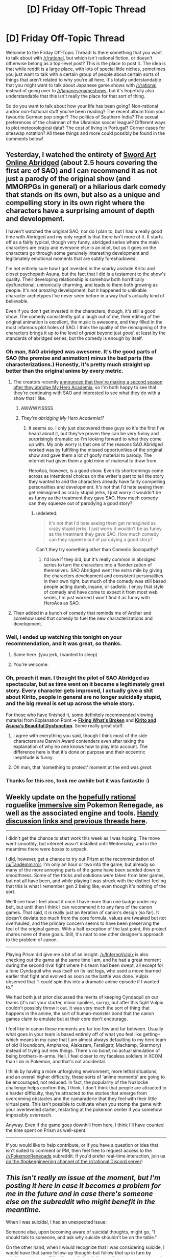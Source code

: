 #+TITLE: [D] Friday Off-Topic Thread

* [D] Friday Off-Topic Thread
:PROPERTIES:
:Author: AutoModerator
:Score: 22
:DateUnix: 1503068849.0
:DateShort: 2017-Aug-18
:END:
Welcome to the Friday Off-Topic Thread! Is there something that you want to talk about with [[/r/rational]], but which isn't rational fiction, or doesn't otherwise belong as a top-level post? This is the place to post it. The idea is that while reddit is a large place, with lots of special little niches, sometimes you just want to talk with a certain group of people about certain sorts of things that aren't related to why you're all here. It's totally understandable that you might want to talk about Japanese game shows with [[/r/rational]] instead of going over to [[/r/japanesegameshows]], but it's hopefully also understandable that this isn't really the place for that sort of thing.

So do you want to talk about how your life has been going? Non-rational and/or non-fictional stuff you've been reading? The recent album from your favourite German pop singer? The politics of Southern India? The sexual preferences of the chairman of the Ukrainian soccer league? Different ways to plot meteorological data? The cost of living in Portugal? Corner cases for siteswap notation? All these things and more could possibly be found in the comments below!


** Yesterday, I watched the entirety of [[http://www.youtube.com/playlist?list=PLuAOJfsMefuej06Q3n4QrSSC7qYjQ-FlU][Sword Art Online Abridged]] (about 2.5 hours covering the first arc of SAO) and I can recommend it as not just a parody of the original show (and MMORPGs in general) or a hilarious dark comedy that stands on its own, but also as a unique and compelling story in its own right where the characters have a surprising amount of depth and development.

I haven't watched the original SAO, nor do I plan to, but I had a really good time with Abridged and my only regret is that there isn't more of it. It starts off as a fairly typical, though very funny, abridged series where the main characters are crazy and everyone else is an idiot, but as it goes on the characters go through some genuinely interesting development and legitimately emotional moments that are subtly foreshadowed.

I'm not entirely sure how I got invested in the snarky asshole Kirito and closet psychopath Asuna, but the fact that I did is a testament to the show's quality. Their developing relationship is somehow both horrifically dysfunctional, unironically charming, and leads to them both growing as people. It's not /amazing/ development, but it happened to unlikable character archetypes I've never seen before in a way that's actually kind of believable.

Even if you don't get invested in the characters, though, it's still a good show. The comedy consistently got a laugh out of me, their editing of the original animation is excellent, the music is awesome, and they filled in the most infamous plot holes of SAO. I think the quality of the reimagining of the characters brings it up to the level of /great/ beyond just /good/, at least by the standards of abridged series, but the comedy is enough by itself.
:PROPERTIES:
:Author: trekie140
:Score: 23
:DateUnix: 1503075771.0
:DateShort: 2017-Aug-18
:END:

*** Oh man, SAO abridged was awesome. It's the good parts of SAO (the premise and animation) minus the bad parts (the characterizations.) Honestly, it's pretty much straight up better than the original anime by every metric.
:PROPERTIES:
:Author: GaBeRockKing
:Score: 9
:DateUnix: 1503081067.0
:DateShort: 2017-Aug-18
:END:

**** The creators recently [[https://www.facebook.com/SomethingWittyEntertainment/posts/534512113339844][announced that they're making a second season after they abridge My Hero Academia]], so I'm both happy to see that they're continuing with SAO and interested to see what they do with a show that I like.
:PROPERTIES:
:Author: trekie140
:Score: 5
:DateUnix: 1503087503.0
:DateShort: 2017-Aug-19
:END:

***** AWWWYISSSS
:PROPERTIES:
:Author: GaBeRockKing
:Score: 1
:DateUnix: 1503087928.0
:DateShort: 2017-Aug-19
:END:


***** /They're abridging My Hero Academia!?/
:PROPERTIES:
:Score: 1
:DateUnix: 1503333493.0
:DateShort: 2017-Aug-21
:END:

****** It seems so. I only just discovered these guys so it's the first I've heard about it, but they've proven they can be very funny and surprisingly dramatic so I'm looking forward to what they come up with. My only worry is that one of the reasons SAO Abridged worked was by fulfilling the missed opportunities of the original show and gave them a lot of goofy material to parody. The internet had given them a gold mine of material to draw from.

HeroAca, however, is a good show. Even its shortcomings come across as intentional choices on the writer's part to tell the story they wanted to and the characters already have fairly compelling personalities and development. It's not that I'd hate seeing them get reimagined as crazy stupid jerks, I just worry it wouldn't be as funny as the treatment they gave SAO. How much comedy can they squeeze out of parodying a good story?
:PROPERTIES:
:Author: trekie140
:Score: 1
:DateUnix: 1503337474.0
:DateShort: 2017-Aug-21
:END:

******* u/deleted:
#+begin_quote
  It's not that I'd hate seeing them get reimagined as crazy stupid jerks, I just worry it wouldn't be as funny as the treatment they gave SAO. How much comedy can they squeeze out of parodying a good story?
#+end_quote

Can't they try something /other/ than Comedic Sociopathy?
:PROPERTIES:
:Score: 1
:DateUnix: 1503337940.0
:DateShort: 2017-Aug-21
:END:

******** I'd love if they did, but it's really common in abridged series to turn the characters into a flanderization of themselves. SAO Abridged went the extra mile by giving the characters development and consistent personalities in their own right, but much of the comedy was still based people acting dumb, insane, or sadistic. I enjoy that style of comedy and have come to expect it from most web series, I'm just worried I won't find it as funny with HeroAca as SAO.
:PROPERTIES:
:Author: trekie140
:Score: 1
:DateUnix: 1503345520.0
:DateShort: 2017-Aug-22
:END:


**** Then added in a bunch of comedy that reminds me of Archer and somehow used that comedy to fuel the new characterizations and development.
:PROPERTIES:
:Author: trekie140
:Score: 3
:DateUnix: 1503085138.0
:DateShort: 2017-Aug-19
:END:


*** Well, I ended up watching this tonight on your recommendation, and it was great, so thanks.
:PROPERTIES:
:Author: alexanderwales
:Score: 7
:DateUnix: 1503109077.0
:DateShort: 2017-Aug-19
:END:

**** Same here. (you jerk, I wanted to sleep)
:PROPERTIES:
:Author: CouteauBleu
:Score: 4
:DateUnix: 1503131866.0
:DateShort: 2017-Aug-19
:END:


**** You're welcome.
:PROPERTIES:
:Author: trekie140
:Score: 2
:DateUnix: 1503127375.0
:DateShort: 2017-Aug-19
:END:


*** Oh, preach it man. I thought the pilot of SAO Abridged as spectacular, but as time went on it became a legitimately great story. Every character gets improved, I actually give a shit about Kirito, people in general are no longer suicidally stupid, and the big reveal is set up across the whole story.

For those who have finished it, some definitely recommended viewing material from Explanation Point -> *[[https://youtu.be/46jzSn9SLlg][Fixing What's Broken]]* and *[[https://youtu.be/flcX6OXh37s][Kirito and Asuna's Beautiful Dysfunction]]*. Some really great stuff.
:PROPERTIES:
:Author: XxChronOblivionxX
:Score: 5
:DateUnix: 1503094010.0
:DateShort: 2017-Aug-19
:END:

**** I agree with everything you said, though I think most of the side characters are Darwin Award contenders even after taking the explanation of why no one knows how to play into account. The difference here is that it's done on purpose and their eccentric ineptitude is funny.
:PROPERTIES:
:Author: trekie140
:Score: 3
:DateUnix: 1503098500.0
:DateShort: 2017-Aug-19
:END:


**** Oh man, that 'something to protect' moment at the end was /great/.
:PROPERTIES:
:Author: Cariyaga
:Score: 2
:DateUnix: 1503177760.0
:DateShort: 2017-Aug-20
:END:


*** Thanks for this rec, took me awhile but it was fantastic :)
:PROPERTIES:
:Author: DaystarEld
:Score: 1
:DateUnix: 1505420592.0
:DateShort: 2017-Sep-15
:END:


** Weekly update on the [[https://docs.google.com/document/d/11QAh61C8gsL-5KbdIy5zx3IN6bv_E9UkHjwMLVQ7LHg/edit?usp=sharing][hopefully rational]] roguelike [[https://www.youtube.com/watch?v=kbyTOAlhRHk][immersive sim]] Pokemon Renegade, as well as the associated engine and tools. [[https://docs.google.com/document/d/1EUSMDHdRdbvQJii5uoSezbjtvJpxdF6Da8zqvuW42bg/edit?usp=sharing][Handy discussion links and previous threads here]].

--------------

I didn't get the chance to start work this week as I was hoping. The move went smoothly, but internet wasn't installed until Wednesday, and in the meantime there were boxes to unpack.

I did, however, get a chance to try out Prism at the recommendation of [[/u/Tandemmirror]].  I'm only an hour or two into the game, but already so many of the more annoying parts of the game have been sanded down to smoothness.  Some of the tricks and solutions were taken from later games, but not all have been, and while playing I was struck with the distinct feeling that this is what I remember gen 2 being like, even though it's nothing of the sort.

We'll see how I feel about it once I have more than one badge under my belt, but until then I think I can recommend it to any fans of the canon games.  That said, it /is/ really just an iteration of canon's design (so far).  It doesn't deviate too much from the core formula, values are tweaked but not overhauled, and the primary concern seems to have been preserving the feel of the original games.  With a half exception of the last point, this project shares none of these goals.  Still, it's neat to see other designer's approach to the problem of canon.

--------------

Playing Prism did give me a bit of an insight.  [[/u/InfernoVulpix]] is also checking out the game at the same time I am, and he had a great moment during the second rival fight where his team had been swept, all except for a lone Cyndaquil who was itself on its last legs, who used a move learned earlier that fight and evolved as soon as the battle was done.  Vulpix observed that “I could spin this into a dramatic anime episode if I wanted to.”  

We had both just prior discussed the merits of keeping Cyndaquil on our teams (it's not your starter, minor spoilers, sorry), but after this fight Vulpix couldn't possibly throw it out.  It was very much the sort of thing that happens in the anime, the sort of human-monster bond that the canon games claim to emulate but at their core don't encourage.  

I feel like in canon these moments are far too few and far between.  Usually what goes in your team is based entirely off of what you feel like getting--which means in my case that I am almost always defaulting to my hero team of old (Houndoom, Ampharos, Alakazam, Feraligatr, Machamp, Skarmory) instead of trying out new things.  There's no /bond/, no actual simulation of being brothers-in-arms.  Hell, I feel closer to my faceless soldiers in XCOM than I do in Pokemon, and that's not accidental.

I think by having a more unforgiving environment, more lethal situations, and an overall higher difficulty, these sorts of ‘anime moments' are going to be encouraged, not reduced.  In fact, the popularity of the Nuzlocke challenge helps confirm this, I think.  I don't think that people are attracted to a harder difficulty, they're attracted to the stories that emerge from overcoming obstacles and the camaraderie that they feel with their little virtual pets.  This isn't possible to cultivate when you stomp the game with your overleveled starter, restarting at the pokemon center if you somehow impossibly overreach.

Anyway.  Even if the game goes downhill from here, I think I'll have counted the time spent on Prism as well-spent.

--------------

If you would like to help contribute, or if you have a question or idea that isn't suited to comment or PM, then feel free to request access to the [[/r/PokemonRenegade]] subreddit.  If you'd prefer real-time interaction, join us [[https://discord.gg/sM99CF3][on the #pokengineering channel of the /r/rational Discord server]]!  
:PROPERTIES:
:Author: ketura
:Score: 13
:DateUnix: 1503084808.0
:DateShort: 2017-Aug-19
:END:


** /This isn't really an issue at the moment, but I'm posting it here in case it becomes a problem for me in the future and in case there's someone else on the subreddit who might benefit in the meantime./

When I was suicidal, I had an unexpected issue:

Someone else, upon becoming aware of suicidal thoughts, might go, "I should talk to someone, and ask why suicide shouldn't be on the table."

On the other hand, when *I* would recognize that I was considering suicide, I would have that same follow-up thought--but follow /that/ up in turn by pointing out to myself that I very obviously have at least one reason to not kill myself or I wouldn't be talking, I'd be doing; and so either I'm looking for excuses because I don't think those reasons are good enough or I'm just searching for the opportunity to whine at somebody, and fuck /both/ of those possibilities, either one of them is enough to increase my self-contempt past its present point.

So, hilariously, during the period that I was suicidal I was probably more likely to kill myself than if I had been less self-aware.

Anyone have suggestions about dealing with this? The first thing that occurs to me is that, maybe, I need to believe that it's okay to need to vent about stuff that literally makes me want to kill myself, even if I have reasons to not kill myself and even if I know that it's just e.g. a chemical imbalance that's making these things look so bad. I'm really hoping, though, that somebody has a Third Way that doesn't involve what I can't help but mentally label as "whining," however inaccurate that term might actually be in this context.
:PROPERTIES:
:Author: callmesalticidae
:Score: 6
:DateUnix: 1503069137.0
:DateShort: 2017-Aug-18
:END:

*** u/CouteauBleu:
#+begin_quote
  and so either I'm looking for excuses because I don't think those reasons are good enough or I'm just searching for the opportunity to whine at somebody, and fuck both of those possibilities
#+end_quote

/Meta level answer:/ If your long complicated trains of thought ("... and therefore I shouldn't seek help") conflict with your basic observations ('Okay, but I really feel like I need help"), you should probably assume that the long complicated reasoning is broken, and you shouldn't suppress the basic observations.

/Meta level minus one answer:/ If you're having suicidal thoughts and high self-contempt, it probably means your brain really shouldn't be trusted. When that happens, the Accepted Rational Procedure is to talk about your feelings (if only as a rubber duck method), seek second opinions and not jump to conclusions.

/Object level answer:/ Killing yourself is really really */extremely-mega-super/* bad. Annoying people by whining at them is (at worse) moderately bad. And if you don't want to bother your friends, there are therapists whose job is more or less "getting whined at", and who would love to accept your money.
:PROPERTIES:
:Author: CouteauBleu
:Score: 16
:DateUnix: 1503070137.0
:DateShort: 2017-Aug-18
:END:

**** The explanation for the meta level answer is that each step in the long and complicated train of thought isn't 100% but some lower percentage, so each step decreases the probability of accuracy.
:PROPERTIES:
:Author: gbear605
:Score: 7
:DateUnix: 1503070374.0
:DateShort: 2017-Aug-18
:END:

***** That.

Plus, when your ideas are really far removed from objective observations, it's easier for your brain to twist them in a given direction (in this case, self-hatred). Your brain (usually) can't lie to you and tell you to conceptualize the sky as "green", because reality is giving you sky to look at all the time.
:PROPERTIES:
:Author: CouteauBleu
:Score: 2
:DateUnix: 1503070822.0
:DateShort: 2017-Aug-18
:END:


**** u/callmesalticidae:
#+begin_quote
  there are therapists whose job is more or less "getting whined at", and who would love to accept your money.
#+end_quote

Yeah, this is what I'll be settling on, I guess. It still feels like whining and that still heightens the self-contempt but whatchagonnado? At least the self-contempt isn't suicidally high, so it's easier to take that step (which I figure I ought to do, even though I feel okay right now, because there's a difference between "your problems are solved" and "your problems have temporarily abated" and this is probably not a judgment that I'm capable of making from the inside).

--------------

It's so weird to think that "Talk to a therapist" is even an /option/ now, let alone an option that I'm willing to take. For the past few years, trapped in a small mostly-Mormon town as I was, literally every therapist was either part of LDS Family Services (a church-run thing) or endorsed crystal healing and gay conversion therapy.

And the LDS Family Services folks, I've discovered over the past ten years or so, are incompetent and untrustworthy, so I could never feel at ease around them. The closest I've gotten to having any sort of legitimate therapist experience in my entire life, come to think of it, has probably been through Scott Alexander's Ask Box. Being able to sit down with a competent therapist is going to be a pleasantly novel experience.
:PROPERTIES:
:Author: callmesalticidae
:Score: 3
:DateUnix: 1503071258.0
:DateShort: 2017-Aug-18
:END:

***** u/CouteauBleu:
#+begin_quote
  It still feels like whining and that still heightens the self-contempt but whatchagonnado?
#+end_quote

I'd say let go of your pride. What's it ever done for you, mister ex-missionary?

#+begin_quote
  Being able to sit down with a competent therapist is going to be a pleasantly novel experience.
#+end_quote

I also recommend trying to find other people with similar problems, and listening to their experiences. I'd recommend [[/r/exmormon][r/exmormon]] and [[/r/relationships][r/relationships]] for starters.
:PROPERTIES:
:Author: CouteauBleu
:Score: 3
:DateUnix: 1503072250.0
:DateShort: 2017-Aug-18
:END:

****** u/callmesalticidae:
#+begin_quote
  I'd say let go of your pride. What's it ever done for you
#+end_quote

It's about being someone that I can respect? Which just /happens/ to entail living up to higher standards than I expect others to live up to.

But yeah. I know it's an issue. Especially since I'm in a pretty good spot right now, mentally and geographically, I'm going to take the opportunity to exorcise on these various brain weasels.

I know how [[/r/exmormon]] is relevant, but how useful is [[/r/relationships]]? I've never really checked it out.
:PROPERTIES:
:Author: callmesalticidae
:Score: 3
:DateUnix: 1503073012.0
:DateShort: 2017-Aug-18
:END:

******* u/CouteauBleu:
#+begin_quote
  but how useful is [[/r/relationships]]? I've never really checked it out.
#+end_quote

I mentioned it because I often lurk and sometimes post there. It's useful because it lets you see other people's problems and how they deal with them, and that gives you perspective on your own.

For me, it's mostly useful as a reality check. I often read fiction and articles about philosophy and stuff, but those are all kind of disconnected from reality; this subreddit lets me see what people actually /do/ in real life.
:PROPERTIES:
:Author: CouteauBleu
:Score: 4
:DateUnix: 1503084260.0
:DateShort: 2017-Aug-18
:END:

******** Oh, I see. That makes sense. Thank you.
:PROPERTIES:
:Author: callmesalticidae
:Score: 1
:DateUnix: 1503124303.0
:DateShort: 2017-Aug-19
:END:


******* u/CouteauBleu:
#+begin_quote
  It's about being someone that I can respect? Which just happens to entail living up to higher standards than I expect others to live up to.
#+end_quote

Yeah, but there's pride that keeps you from doing bad things and there's pride that keeps you from admitting you need to fix yourself. "Pride, of an odd sort that drove someone down instead of raising them up" to quote Wildbow.

(sorry to kick you while you're down)

I'm discovering this too, so I haven't really figured it out. But the way I see it, part of growing up as a rational guy is to realize that your don't need to win everything the hard way for your victories to be worth something. Like, choosing to do things in the way that puts the most weight on your shoulders just for the sake of pride... I think I've done it, and I was setting myself up to fail. Suck up your pride, and do what works. The big shiny pile of utility doesn't care how hard you worked to get it.
:PROPERTIES:
:Author: CouteauBleu
:Score: 2
:DateUnix: 1503087512.0
:DateShort: 2017-Aug-19
:END:

******** u/callmesalticidae:
#+begin_quote
  Yeah, but there's pride that keeps you from doing bad things and there's pride that keeps you from admitting you need to fix yourself. "Pride, of an odd sort that drove someone down instead of raising them up" to quote Wildbow.
#+end_quote

Oh, absolutely. My comment about "Which just happens to entail living up to higher standards than I expect others to live up to" was meant to demonstrate that I'm aware that I've got problems. I apologize for the lack of clarity.
:PROPERTIES:
:Author: callmesalticidae
:Score: 2
:DateUnix: 1503124412.0
:DateShort: 2017-Aug-19
:END:


******* *Here's a sneak peek of [[/r/exmormon]] using the [[https://np.reddit.com/r/exmormon/top/?sort=top&t=year][top posts]] of the year!*

#1: [[https://i.redd.it/6lp7ttrdg3yy.jpg]["I do rape all I want. And the amount I want is zero."]] | [[https://np.reddit.com/r/exmormon/comments/6bq3ug/i_do_rape_all_i_want_and_the_amount_i_want_is_zero/][703 comments]]\\
#2: [[http://imgur.com/352PqBI]["I dont give this marriage three years." That's what I overheard from two of my closest TBMs shortly after we announced that our marriage would not take place in a temple. Today is our three-year anniversary and we've never been happier!]] | [[https://np.reddit.com/r/exmormon/comments/66c9d9/i_dont_give_this_marriage_three_years_thats_what/][608 comments]]\\
#3: [[https://i.redd.it/m2r68513uu6z.jpg][ALL IN for 61 years. Shelf crashed three years ago. Resigned January 2016. A bit late to this party - but enjoying living this crazy, authentic life!]] | [[https://np.reddit.com/r/exmormon/comments/6kj4k6/all_in_for_61_years_shelf_crashed_three_years_ago/][336 comments]]

--------------

^{^{I'm}} ^{^{a}} ^{^{bot,}} ^{^{beep}} ^{^{boop}} ^{^{|}} ^{^{Downvote}} ^{^{to}} ^{^{remove}} ^{^{|}} [[https://www.reddit.com/message/compose/?to=sneakpeekbot][^{^{Contact}} ^{^{me}}]] ^{^{|}} [[https://np.reddit.com/r/sneakpeekbot/][^{^{Info}}]] ^{^{|}} [[https://np.reddit.com/r/sneakpeekbot/comments/6l7i0m/blacklist/][^{^{Opt-out}}]]
:PROPERTIES:
:Author: sneakpeekbot
:Score: 1
:DateUnix: 1503073019.0
:DateShort: 2017-Aug-18
:END:


**** I take full advantage of the Meta-1 answer. It functions even at my worst moments because, as HJPEV noted in Azkaban, it works even when you are incapable of experiencing positive emotions.

Apparently my psychiatrist had never heard of it before, and thought it was amazing. So there's that.
:PROPERTIES:
:Author: Frommerman
:Score: 2
:DateUnix: 1503111702.0
:DateShort: 2017-Aug-19
:END:


*** u/ulyssessword:
#+begin_quote
  I very obviously have at least one reason to not kill myself
#+end_quote

You should get some redundancy. How much do you value your life? How unchanging are your preferences/reasons? If your answers are anything other than "No value, and completely unchanging" then you should play it safe and develop things so that you will survive one reason changing.

Of course, this doesn't touch the main issue of being suicidal which is that you don't value your life very much. This can help prevent/slow a descent into that mindset, but can't pull you out of it on its own.
:PROPERTIES:
:Author: ulyssessword
:Score: 6
:DateUnix: 1503075702.0
:DateShort: 2017-Aug-18
:END:

**** Thank you
:PROPERTIES:
:Author: callmesalticidae
:Score: 2
:DateUnix: 1503124267.0
:DateShort: 2017-Aug-19
:END:


**** Yeah, now that I think about it, "Inventing reasons for not having redundancy" is probably in the Top 3 failure mode for LW types.
:PROPERTIES:
:Author: CouteauBleu
:Score: 2
:DateUnix: 1503176643.0
:DateShort: 2017-Aug-20
:END:


*** For your specific situation, have you ever visited [[/r/exmormon]]? It's the Reddit community for people who escaped the cult, and it is AWESOME! I have no connection to Mormonism and I hang out there sometimes because it's an entire community of loving, supportive, mostly-atheists who have all escaped from their own personal hells. They will listen to your rants about how awful things are in LDS.inc and support them because they all know exactly what's going through your head.

Perhaps most importantly, they can point you in the direction of counselors in your area who can help your specific problems, AND they can arrange public meetups so you can do your "whining" with people who really do understand. Some kind of social network re-established, I know leaving the cult often results in total isolation.

Whatever you do, know that what you feel right now, all of the betrayal by parents and trusted authority figures, all the fucked up things they told you about sex, all the pain and confusion and suffering...all of it is completely normal for people who have gone through what you have and there are tens of thousands of people who know exactly how you feel. And most of those people? They know from experience that things do get much, much better.

Be well.
:PROPERTIES:
:Author: Frommerman
:Score: 3
:DateUnix: 1503111046.0
:DateShort: 2017-Aug-19
:END:

**** Thank you.

To clarify, while the Morg has definitely fucked with my head in ways that I'm going to need to take time to untangle, my most fundamental brain weasels have to do with bipolar-II (or something adjacent to it).

I'll shoot a line down on [[/r/exmormon]] just in case, but probably what I'm going to do is at least start with the services provided by my graduate school (since they're free and not run by wackadoos) and go from there. It'll be nice to be able to get a baseline from that, if nothing else, before I begin to look elsewhere.

Thank you, again.
:PROPERTIES:
:Author: callmesalticidae
:Score: 4
:DateUnix: 1503124542.0
:DateShort: 2017-Aug-19
:END:


** [[https://www.youtube.com/watch?v=vpDYLij_eKg][There's something incredibly satisfying about chainsawing through an ork's spine with full force-feedback, and getting a health boost for your trouble.]] I'm really loving this game.
:PROPERTIES:
:Score: 6
:DateUnix: 1503071051.0
:DateShort: 2017-Aug-18
:END:

*** If you got the game on Steam I would be down to shoot Orc on Exterminate maps.
:PROPERTIES:
:Author: rationalidurr
:Score: 1
:DateUnix: 1503106833.0
:DateShort: 2017-Aug-19
:END:

**** I did, but I should get decent enough to get past some more of the melees on Campaign mode before going multiplayer.

Also, holy shit, this game plays the Smurfs as such unironic noblebright blueberries.
:PROPERTIES:
:Score: 2
:DateUnix: 1503107022.0
:DateShort: 2017-Aug-19
:END:

***** Oh man you're in for a treat then. Btw once you finish campaign you will have to spend some time grinding in MP modes to get armor and loadout customization. Prepare for the grind.
:PROPERTIES:
:Author: rationalidurr
:Score: 3
:DateUnix: 1503107954.0
:DateShort: 2017-Aug-19
:END:


** I finished reading [[https://www.goodreads.com/book/show/25895524-red-sister][Red Sister]] and I really enjoyed it. The setting was possibly the best part for me. It's set in a ice world which was colonized by four different "races" of humanity, each with their own magical/physical ability. With the aid of a solar mirror their ancestors were able to create a corridor of suitably temperate weather around the equator. The rest of the world is basically just glaciers that are constantly encroaching on this shrinking corridor. The knowledge that the mirror has been slowly falling out of its orbit and that the death of everyone on the planet is inevitable is widespread.

I've tried the authors other stuff and didn't really like it, but this is on another level. If you're looking for some good fantasy to read, give it a try.
:PROPERTIES:
:Author: GlueBoy
:Score: 6
:DateUnix: 1503073962.0
:DateShort: 2017-Aug-18
:END:


** Man, I really can't wait for the next Animorphs: The Reckoning chapter to come out. Ive been compulsively checking the new posts here probably 3-5 times a day for the last month, and went ahead and re-read the whole series as well. Such a great story. [[/u/tk17studios]], any chance of a progress update? :D
:PROPERTIES:
:Author: thestarsallfall
:Score: 6
:DateUnix: 1503078067.0
:DateShort: 2017-Aug-18
:END:

*** A combination of factors. One, the Tobias chapter is /really hard to write,/ because ... WTF do you /do/? Two, my work (which is always insane) got a little insaner around 7/5, 7/10, and then they kind of peer pressured me into a forced vacation because they all thought I was going to burn out and I didn't do any writing during that. Three, I have a (non-life-threatening) medical situation I'm dealing with.

I have high hopes of getting an interlude based on the [[/u/CouteauBleu][u/CouteauBleu]] thread within the next four days, and reasonable hopes of getting Tobias out within the next ten.

BTW it looks like the order for the near future is Tobias, Ax, Marco, Rachel.

*Edit: Also, I might post the formal rationality whitepaper I've been working on, either in next week's off-topic or general rationality or whatever. That, too, has contributed to the hiatus.
:PROPERTIES:
:Author: TK17Studios
:Score: 8
:DateUnix: 1503081008.0
:DateShort: 2017-Aug-18
:END:

**** I was kind of thinking the AMA thread was a poor fit as the next chapter; depending on what you do it's kind of comes out of nowhere and is disconnected from the rest of the plot (the other reddit interlude was a clear reaction to recent events, so it made more sense as part of the story's continuity)
:PROPERTIES:
:Author: CouteauBleu
:Score: 5
:DateUnix: 1503084035.0
:DateShort: 2017-Aug-18
:END:

***** Thing is ... ^{um} ... /cough/ ... let's assume it belongs somewhere in the near future ... /cough cough/ ... there ^{aren't that many places it could fit before it becomes} ... irrelevant. /cough/
:PROPERTIES:
:Author: TK17Studios
:Score: 4
:DateUnix: 1503084695.0
:DateShort: 2017-Aug-19
:END:

****** ... farewell, all sentient life on the planet. It was nice knowing ya.

(but seriously, no spoilers please, mister author)
:PROPERTIES:
:Author: CouteauBleu
:Score: 5
:DateUnix: 1503084830.0
:DateShort: 2017-Aug-19
:END:

******* Oh, geez, you interpreted it as meaning something big and bad was going to happen? /smiles innocently, flutters eyelashes, waves hands apologetically./ No, no, I just meant that the plot will have moved on past "an individual sleeper soldier's story" being particularly relevant, that's all. Like how it would feel a little weird to suddenly jump back to somebody in LA talking about the aftermath of the meteor.

No spoilers. Promise.
:PROPERTIES:
:Author: TK17Studios
:Score: 3
:DateUnix: 1503088089.0
:DateShort: 2017-Aug-19
:END:


**** Thanks so much for the update! :) Hope I didn't come off as impatient or nagging. I just really like your work! Can't wait for more.
:PROPERTIES:
:Author: thestarsallfall
:Score: 2
:DateUnix: 1503085073.0
:DateShort: 2017-Aug-19
:END:


*** u/CouteauBleu:
#+begin_quote
  Ive been compulsively checking the new posts here probably 3-5 times a day for the last month
#+end_quote

... I haven't done that. My daily interest in the new posts in [[/r/rational][r/rational]] is perfectly healthy.
:PROPERTIES:
:Author: CouteauBleu
:Score: 6
:DateUnix: 1503083782.0
:DateShort: 2017-Aug-18
:END:


** I'm guessing the answer is "no", but while we're asking for recommendations, anyone know a good Gate fanfic where the Empire is... well, remotely smart or threatening?

Not necessarily rational fiction, mind you, just level 1 characters with basic "Maybe we shouldn't charge the enemies who slaughtered 30'000 of us with no losses?" self preservation.
:PROPERTIES:
:Author: CouteauBleu
:Score: 6
:DateUnix: 1503163679.0
:DateShort: 2017-Aug-19
:END:

*** Well it's not exactly a GATE JDSF fanfic, but the the [[http://tvtropes.org/pmwiki/pmwiki.php/Literature/TheSalvationWar][Salvation War]]'s second entry has humans vs. heaven, and heaven is notably more competent than the demons.
:PROPERTIES:
:Author: GaBeRockKing
:Score: 1
:DateUnix: 1503693885.0
:DateShort: 2017-Aug-26
:END:


** So I've recently started trading on the cryptocurrency market earlier this week. I use Bittrex, which has a very low barrier of entry, and I've done alright. I invested $200 initially and I'm now at $260.

Does anyone have any advice/ideas on how to most successfully invest? Obviously $200 is a very modest investment but still! If I can turn this into $1000 by the end of September, I'd be very happy :)

I'm accepting any and all tips/suggestions. I'll also answer any questions you guys have about that sort of stuff, though I must emphasize I've only recently gotten into it.
:PROPERTIES:
:Author: Kishoto
:Score: 5
:DateUnix: 1503073394.0
:DateShort: 2017-Aug-18
:END:

*** The key thing to remember is that crypto experiences rapid boom/bust cycles. If you are going to do well actively trading, you need to be able to handle both. Everything is rosy in the bull market, but panic will quickly set in when the crash happens.

That's why it is important to really understand the tech behind everything you buy and have the ability to avoid falling into unfounded hype or panic. For many, a passive buy/hold strategy based on the bigger cryptos may be a better option than trying to find the next pumped altcoin.

PS:

If you ever put any substantial sum in crypto, follow good security practices. Minimize funds on exchange at any given time, 2FA for everything, hardware wallets/cold storage, etc.
:PROPERTIES:
:Author: Spreek
:Score: 3
:DateUnix: 1503118342.0
:DateShort: 2017-Aug-19
:END:

**** So when you say minimize funds on exchange, you mean to store most of your money on hardware wallets right? Doesn't that make trading more tedious as you have to put withdrawal orders and deposit orders through every time you wanna re-invest?
:PROPERTIES:
:Author: Kishoto
:Score: 2
:DateUnix: 1503121649.0
:DateShort: 2017-Aug-19
:END:

***** For a buy-and-hold strategy, there isn't really much reinventing at all. If you're speculating (i.e. trading coin-usd-coin regularly), yes, it gets more difficult. But if you're just holding coins, get them off the exchange and hold them on an offline wallet.
:PROPERTIES:
:Author: Anderkent
:Score: 1
:DateUnix: 1503254203.0
:DateShort: 2017-Aug-20
:END:


*** I've been active in crypto for about 6 months now, following the field since like 2012 (Back when I was a high-school student without any money). I've got substantially more money than you in there, ~40k at the moment, which is probably about 30% contributions, 70% gains. I use GDAX for ease of use, and Kraken/Etherdelta/Shapeshift for currencies that GDAX doesn't support. Currently very heavy on Ethereum, with an eye to transition more into Monero after Metropolis rolls out in September. My main tip would be to stick with the established projects unless you have a good reason to do otherwise. Plenty of ERC20 tokens and coins without a clear use case (Or, without a reason to be highly valued, I'm looking at you Ripple), have burned people in the past. NEO/GNT/XRP/OMG all got hugely overvalued for a while. More will bubble and burst, but the core projects, with an actual use case, are almost inevitably going to rise. Bitcoin used to be a solid investment, but I'm not so sure anymore. At the end of the day, use your best judgement, invest what you can afford to lose (Completely, to zero. Crypto is better than it was, but still insanely volatile), and for the love of all that is holy, do not ever trade crypto on margin. The fees remain obscene and the swings can easily wipe out even a relatively well capitalized position.
:PROPERTIES:
:Author: Turniper
:Score: 3
:DateUnix: 1503098693.0
:DateShort: 2017-Aug-19
:END:

**** Wow, that's awesome! You're really doing good there :)

I'm generally just trading willy nilly and following graphs, trying to buy low and sell high. I may invest more down the line but I just don't have the spare capital right now, unfortunately. Currently have my meager investment split between CVC and GEO. Now for some noob questions from me, if you don't mind :)

Have you been using your profit for anything spending wise? Or are you just re-investing it consistently?

#+begin_quote
  do not ever trade crypto on margin
#+end_quote

What exactly does this mean? I know Bittrex takes a 0.25% cut, is that it?

Also what exactly is a core project?
:PROPERTIES:
:Author: Kishoto
:Score: 3
:DateUnix: 1503121503.0
:DateShort: 2017-Aug-19
:END:

***** I generally try not to put too much weight on graphs or patterns, I buy projects I believe in when they drop, and sell them if I think the amount they've risen recently outstrips the value they're currently worth. Something that actually has a working prototype, not just a forked repo and a white paper. I hadn't even heard of GEO, and after reading a little about it, am kinda dubious on it. The geosnapping thing is a cool gimmick, but there's zero reason for anyone to actually use the coin or secure the network, and I suspect it will become worthless over the long (10+ year) term. CVC is a cool project, but I think it's currently overvalued for what they've achieved. If they get some actual B2B partners or drop a bit, I might consider buying some. I keep my profits reinvested, I make enough at my day job and spend so little that I don't have anything to spend it on. My goal is to accumulate enough capital that when I go to grad school, it'll appreciate significantly over that time and give me more options re: not having a full time job while I work on other things.

As for the margin point, it's not uncommon for coins to swing more than 20% in a day, which can easily cause a margin call at 3-5x leverage. Getting called can wipe out your entire investment if the swing is bad enough. Additionally, while I'm not familiar with Bittrex's fee structure, that fee is usually per day, which adds up incredibly quickly. You're almost always better off avoiding leverage in the current crypto markets.

Finally, a core project is something like Bitcoin, Ether, Monero, Litecoin, or IOTA. Large market cap, established dev team with some sort of roadmap, working project that's been around for years, and actual use of some sort. Coins like CVC and GEO are more speculative, and comparatively dangerous investments. If you're lucky, they'll make far more, but the majority of them will probably be worthless in a few years.
:PROPERTIES:
:Author: Turniper
:Score: 1
:DateUnix: 1503160390.0
:DateShort: 2017-Aug-19
:END:

****** Ok, I get what you mean. How do you personally judge when a project is overvalued? I know it's speculative, so I'm not asking for hard data or anything but what sort of markers do you use to make that sort of decision?

Bittrex, at least for smaller amounts within like the 10k range or lower, only charges you commission on trades you do. They take 0.25% of any trade but that's it. Again, at least for accounts with smaller amounts.

So then you don't play coins that have large percentage jumps in the day, as they're inherently more risky. You're playing the long game. I would honestly do the exact same if I was dealing with like 3-4 thousand dollars instead of 200, lol. Like I generally try and sell out if a coin rises to 115-120% or drops to 90% of what I paid for it. It's sensible but slow.
:PROPERTIES:
:Author: Kishoto
:Score: 1
:DateUnix: 1503161363.0
:DateShort: 2017-Aug-19
:END:


** Hi I would like some good game of thrones ration fiction where cersei actually does some research with the maesters and employs effective anti dragon warfare.
:PROPERTIES:
:Author: neonparadise
:Score: 5
:DateUnix: 1503099417.0
:DateShort: 2017-Aug-19
:END:

*** There's a Dresden Files crossover where Harry does general uplift on the society and his usual badass stuff.
:PROPERTIES:
:Author: Frommerman
:Score: 7
:DateUnix: 1503102361.0
:DateShort: 2017-Aug-19
:END:

**** link?
:PROPERTIES:
:Author: ulyssessword
:Score: 2
:DateUnix: 1503102451.0
:DateShort: 2017-Aug-19
:END:

***** [[https://forums.spacebattles.com/threads/a-song-of-ice-and-fires-that-werent-all-my-fault-asoiaf-dresden-files.336499/][Here]]

I will warn you, I think it might be dead, (?) but it goes pretty long.
:PROPERTIES:
:Author: Frommerman
:Score: 3
:DateUnix: 1503111267.0
:DateShort: 2017-Aug-19
:END:

****** It's gone through long breaks before, so it's not necessarily dead.\\
That said, there's definitely a huge imbalance in the power levels of the respective source material, so the plot just drags behind all the "look at the cool stuff I can do!"
:PROPERTIES:
:Author: sephirothrr
:Score: 1
:DateUnix: 1503274993.0
:DateShort: 2017-Aug-21
:END:

******* I think that's what's interesting about it. Dresden never really gets to go all-out building things in the Files. Between books he remakes whatever of his tools were inevitably shredded, maybe comes up with a few neat tricks to pull with things, but he never really gets to create unrestricted. The island? His work with the Colossus? Even his trolling future generations with fake artifacts? These are things you can tell Dresden would love to do in the Files, but can't because his allies and obligations tie him down. The complete lack of arcane threats in the beginning meant he had to do very little to protect Braavos, and he got to spend that time for himself instead.

Interesting character development, interesting dropping of technological knowledge into a world that maybe isn't quite ready for it, and definitely interesting creation of what is definitely going to be an epic legacy remembered for thousands and thousands of years. With some of your usual Dresden antics. All really neat.
:PROPERTIES:
:Author: Frommerman
:Score: 1
:DateUnix: 1503275617.0
:DateShort: 2017-Aug-21
:END:

******** All that stuff is super great!\\
The problem is that the actual plot has long since become completely trivial for him to solve, if he were actually so inclined, so it just feels really self-indulgent at this point.\\
Like, it just feels to me that the plot is waiting to advance at his leisure, and I'm not really a fan of that.
:PROPERTIES:
:Author: sephirothrr
:Score: 1
:DateUnix: 1503276209.0
:DateShort: 2017-Aug-21
:END:


*** Have to admit that reveal pissed me off. No way in the nine circles of hell is a ballista going to hit a dragon - yet Chekhov's gun has been placed on the mantelpiece and it's going to go off sooner or later.

Actually stopped watching partly because of that. Has the season stopped doing stupid shit?
:PROPERTIES:
:Author: narakhan
:Score: 3
:DateUnix: 1503121284.0
:DateShort: 2017-Aug-19
:END:

**** The ballista hits Drogon and wounds him (I don't think it's a lasting wound). But no, the show hasn't.
:PROPERTIES:
:Author: CouteauBleu
:Score: 2
:DateUnix: 1503131236.0
:DateShort: 2017-Aug-19
:END:


** /[[https://www.gog.com/game/star_wars_tie_fighter_special_edition][TIE Fighter]]/ in [[https://en.wikipedia.org/wiki/4K_resolution][4K]]:\\
- [[http://np.reddit.com/r/StarWars/comments/53zqhd][The myth]]\\
- [[https://www.youtube.com/playlist?list=PLzo51ktiPRIPPv6b4lW-6geAIYfME6ZN9][The reality]]

I felt like a l33t haxx0r when I finally [[http://i.imgur.com/7kuNd86.png][figured out]] how to upscale and concatenate the videos in [[https://www.ffmpeg.org/about.html][ffmpeg]]. (/TIE Fighter/ runs at 640×480 resolution in combat but 320×240 out of combat.)

(See also [[http://np.reddit.com/r/rational/comments/4qs70g/d_friday_offtopic_thread/d4vehog/][this old comment of mine]].)

--------------

Most /[[http://www.sjgames.com/gurps/details.html][GURPS]]/ books (including DRM-free PDFs) [[http://www.sjgames.com/ill/archive/August_16_2017/Sales_Special_Offers_On_Warehouse_23_During_Gen_Con][will be available at a 23% discount until Monday]]! You /know/ a roleplaying system is good when its books have [[http://www.sjgames.com/gurps/biblios.html][extensive bibliographies]]...

The books are very interesting to read, even if you never play a single campaign with them.

--------------

If you want some non-[[https://www.goodreads.com/book/show/28589297][memetastic]] kabbalistic magic, [[https://www.goodreads.com/book/show/15819028][/The/ *Golem* /and the Jinni/]] is a pretty fun story. I'd give it 4.5 stars (in comparison to /Unsong/'s 2.5).

--------------

Speaking of star-based ratings for stories...\\
- 5 stars: Awesome! I probably will read this several times more.\\
- 4 stars: Cool. I may read this again.\\
- 3 stars: Okay. I guess it was better than nothing.\\
- 2 stars: Lackluster. I read a large portion of it, but found it too uninteresting to merit completion---or, alternatively, I read the whole thing but regret wasting my time in doing so.\\
- 1 star: Bad. I couldn't bear to read more than a small portion of this.

- +0.5 stars: This story's disappointing execution or presentation betrayed its interesting ideas, which could have pulled it up to the next tier.

([[https://en.wikipedia.org/wiki/Pairwise_comparison][Pairwise-comparison]] rating site when? See also [[http://www.ign.com/wikis/pokemon-x-y/Pokemon_Face-Off][IGN's old Pokémon Face-Off]].)
:PROPERTIES:
:Author: ToaKraka
:Score: 5
:DateUnix: 1503069433.0
:DateShort: 2017-Aug-18
:END:

*** Oh man, TIE Fighter. That's like, my dream job: remaking both X-Wing and TIE Fighter for modern machines, VR, multiplayer play, multiplayer campaigns, and everything else that this game just begs to have. I want to be able to have a procedurally generated battle of X capital ships on one side and Y capital ships on the other, while Rebel and Imperial pilots just stream out at each other in stupid large numbers.

It's nice to dream.
:PROPERTIES:
:Author: ketura
:Score: 2
:DateUnix: 1503085357.0
:DateShort: 2017-Aug-19
:END:

**** Don't forget to retain the dynamic chiptune music.
:PROPERTIES:
:Author: ToaKraka
:Score: 2
:DateUnix: 1503086207.0
:DateShort: 2017-Aug-19
:END:

***** But of course! Although it really ought to just use a reorchestrated version of John Williams' score, so long as we're dreaming big.
:PROPERTIES:
:Author: ketura
:Score: 1
:DateUnix: 1503096235.0
:DateShort: 2017-Aug-19
:END:


** What should I use to keep track of fanfiction I've read?

I want something that will let me take a couple notes and support some kind of rating.

Unfortunately, Goodreads only wants to work for published works, and seems determined to send push notifications to everyone on my FB friends list whenever I make an update
:PROPERTIES:
:Author: FishNetwork
:Score: 4
:DateUnix: 1503081377.0
:DateShort: 2017-Aug-18
:END:

*** [[https://calibre-ebook.com/][Calibre the e-book manager]] has a [[https://www.mobileread.com/forums/showthread.php?t=259221][fanfic plugin]]. The downloaded books automatically get put into a calibre archive which supports e.g. rating with stars and user-enterable tags (while also auto-populating the tags from the websites it scrapes them from). It also supports checking for updates for fanfic, and works with most common fanfic websites (including Xenforo threads for e.g. spacebattles or sufficientvelocity).

Downloading fics and updating a larger calibre archive with fanficfare is a little slow; I understand it's purposely that way to avoid hammering shoddy fanfic servers too hard.
:PROPERTIES:
:Author: Escapement
:Score: 7
:DateUnix: 1503095486.0
:DateShort: 2017-Aug-19
:END:

**** u/ToaKraka:
#+begin_quote
  to avoid hammering shoddy fanfic servers too hard
#+end_quote

Or to avoid getting banned from FanFiction.net for violating the terms of service.
:PROPERTIES:
:Author: ToaKraka
:Score: 4
:DateUnix: 1503103295.0
:DateShort: 2017-Aug-19
:END:


*** Sadly, I personally just keep an excel spreadsheet (haven't found anything better), tracking fiction names, settings, genres, notable plot points, links to latest chapters, dates last updated, etc.
:PROPERTIES:
:Author: SeekingImmortality
:Score: 2
:DateUnix: 1503087271.0
:DateShort: 2017-Aug-19
:END:


*** Good reads is ok with adding complete fabrication. They changed policy a whole ago
:PROPERTIES:
:Author: Anderkent
:Score: 1
:DateUnix: 1503525691.0
:DateShort: 2017-Aug-24
:END:


*** Good reads is ok with adding complete fabrication. They changed policy a while ago
:PROPERTIES:
:Author: Anderkent
:Score: 1
:DateUnix: 1503525691.0
:DateShort: 2017-Aug-24
:END:


** Thoughts on the recent events in Charlotesville anyone? I've been discussing it with people all week and I'm still not tired of talking about it since, you know, it's kind of important.

You guys are some of the smartest people I interact with on a semi-consistent basis so I'd love for us to have some sort of discussion about the situation. Not for any real purpose or goal, just for the sake of intelligent, open discussion. I'll compose my own comment and add it to to this one as a reply soon.
:PROPERTIES:
:Author: Kishoto
:Score: 6
:DateUnix: 1503097334.0
:DateShort: 2017-Aug-19
:END:

*** Monsignor Yudkowsky says: [[http://i.imgur.com/4ZsHQAw.png][1]] [[http://i.imgur.com/yOjQUhO.png][2]]
:PROPERTIES:
:Author: ToaKraka
:Score: 6
:DateUnix: 1503103672.0
:DateShort: 2017-Aug-19
:END:

**** Disagree with EY on this one. I feel like a lot of rationalists are privileging the hypothesis that the statues do no harm, and thus do not spend enough (any?) time investigating whether people for taking the statues down (notably including the people of the town/county who elect leaders who vote democratically to do so) might actually have a reason to do so.

It's not about feels and it's not about virtue signalling. For many it's about a claim on reality: that the continued presence of the statues contributes to continued veneration of what they were /built to represent/ (hint: it wasn't "history"), which contributes to entrenching a culture of bitterness, bigotry, and /false/ history. Not to mention feelings of continued hostility against the black community.

Like... Southern states are literally rewriting school history books to whitewash America's past mistakes and misrepresent the ideals and reasons for the Confederacy's secession.

Meanwhile liberals are supporting decisions to remove icons of a divisive and oppressive culture... But /they're/ the ones being accused of trying to erase or rewrite history.

It's nonsense. No one would be having this argument about Germans choosing to remove Nazi iconography from their culture, but we privilege Confederate veneration because somehow a proto-country that fought for slavery is considered not as bad as a regime that fought for genocide and world domination.

I don't mind if people think Hitler was worse than Robert E Lee. I mind if they think the gap between them is so large that Lee somehow gets a pass.

And sure, rename Columbus day too while we're at it. Consistency is not an issue here.
:PROPERTIES:
:Author: DaystarEld
:Score: 7
:DateUnix: 1503151671.0
:DateShort: 2017-Aug-19
:END:

***** It's not that I think the statues do no harm, but that I think rather differently about subjects like these, and I tend to see a lot of humor in the 'normal' way of thinking. If there was a statue of Hitler on a street full of Eliezer Yudkowskys, they'd leave up the statue and decorate it with appropriate warnings, not try to tear down the statue. They'd point it out to their children and talk about how easy it was to get people to put up statues of things, and so they should be cautious about being influenced by what other people venerate. Why remove the lesson? Why pretend that the history of people putting up statues was other than it was? If people can't think through the lesson clearly and are so easily swayed by statues, maybe tear them all down to be sure.
:PROPERTIES:
:Author: EliezerYudkowsky
:Score: 6
:DateUnix: 1503602504.0
:DateShort: 2017-Aug-24
:END:

****** Ahhh. Yes, this makes more sense if society is more or less all on the same page: when we live in such a divisive one and the culture that raised the monument is still successfully pushing its narrative to their children, I think the social effect of the statues reinforces that narrative too strongly to ignore: particularly since we can't actually decorate it with warnings without essentially having the same cultural battle.

Also the lesson is still being taught, and history isn't being ignored: this just removes the opposition's ability to normalize their narrative, /and/ removes the constant psychological harm to African Americans, who are predominantly on the same page about what the statue represents: a reminder that they live in a county/town/state that venerates someone who fought to keep them in chains.

On top of that, it takes up valuable statue real estate which we can otherwise use to venerate better people, like, say, Andrew Wiggin. As long as we're wishing :P
:PROPERTIES:
:Author: DaystarEld
:Score: 2
:DateUnix: 1503614549.0
:DateShort: 2017-Aug-25
:END:


***** u/deleted:
#+begin_quote
  It's not about feels and it's not about virtue signalling. For many it's about a claim on reality: that the continued presence of the statues contributes to continued veneration of what they were built to represent (hint: it wasn't "history"), which contributes to entrenching a culture of bitterness, bigotry, and false history. Not to mention feelings of continued hostility against the black community.
#+end_quote

In all politeness, that is exactly what "feels" and "virtue-signaling" mean. Whenever someone says things like "feels and virtue-signaling" to you, what they really mean 90% of the time is, "I am a nihilist about your morality; I believe yours is false and may in fact believe all morality is arbitrary; I refuse to be moved by moral appeals from within your system, or even from you personally."

A great portion of the arguments these days amount to people saying, "I'm blue, you're orange. We have different utility functions, moral realism is false, and therefore moral 'discussion' is only attempted mental subversion."
:PROPERTIES:
:Score: 4
:DateUnix: 1503332911.0
:DateShort: 2017-Aug-21
:END:

****** Ugh. For whoever that's true for, that makes it so much worse. Not just antagonistic and assumptive, but also contributing to semantic erosion.
:PROPERTIES:
:Author: DaystarEld
:Score: 3
:DateUnix: 1503343895.0
:DateShort: 2017-Aug-22
:END:

******* I mean, sometimes it actually does mean, "performative moral signaling to one's in-group, so that professed belief in a moral code appears best explained by status competition", which is its intended meaning. But that horse has been beaten well past the point of death by now.
:PROPERTIES:
:Score: 1
:DateUnix: 1503344045.0
:DateShort: 2017-Aug-22
:END:


***** Confused about your "disagreement" here. One of the things EY says is "maybe it's time for us to ask: should we take down all the statues? Are they doing us any good?". That isn't "privileging the hypothesis that the statues do no harm" . Maybe there's a reading of your comment that makes sense wrt this but I haven't found it. Maybe you should say in your own words what EY is saying that you disagree with.
:PROPERTIES:
:Author: coolflash
:Score: 7
:DateUnix: 1503158051.0
:DateShort: 2017-Aug-19
:END:

****** "All the statues" there is referring to, literally, all statues commemorating everyone, I believe, hence the "statues of the future" joke. Which while amusing, confuses the point: people are not supporting Lee's removal because he's not perfect, MLK cheated on his wife and no one is calling for his statues to be removed. Equating them even as a joke is failing to acknowledge the difference. Lee specifically led a war to defend the institution of slavery. It goes beyond "not extraordinarily moral for his time."

My interpretation of his latest position on this is influenced by reading his other posts and comments on Facebook about it: maybe he has since changed his mind.
:PROPERTIES:
:Author: DaystarEld
:Score: 4
:DateUnix: 1503174508.0
:DateShort: 2017-Aug-20
:END:


**** If there's one thing I really appreciate about [[/u/EliezerYudkowsky]], it's that he literally has so many weirdness points to spend he can say exactly what he says and get away with it.

And btw, Eliezer, if you check FBI bias-crime stats, far-right (KKK, neo-Nazi, etc) hate violence is the most common kind. The datasets I've seen include even things like the Earth Liberation Front, but it turns out that left-wing political violence was repressed to all hell in the '80s and hasn't regressed to a higher mean yet.
:PROPERTIES:
:Score: 2
:DateUnix: 1503332817.0
:DateShort: 2017-Aug-21
:END:


**** The "doesn't want to do what he's pressured to do" part seems dead on to me.

The whole incident created a strong "the right did something wrong this time, the right needs to apologize" narrative, with caveats and people remarking that not all on the right are like that (but not too loud or it might be confused with siding with /them/), basically the same "Muslims need to apologize" narrative we have with every Islamist terrorist attack.

Trump, being Trump, is having none of that, and is being the equivalent of the guy who says "But Christians do hate crimes too" after 9/11.
:PROPERTIES:
:Author: CouteauBleu
:Score: 2
:DateUnix: 1503131765.0
:DateShort: 2017-Aug-19
:END:


*** Not that I agree with their methods, but it's kind of annoying seeing so many people equating the anti-fascists with the fascists, when the fascists' primary goal is ethnic cleansing and antifa's primary goal is preventing that.

As a non-white person, it feels like there aren't that many people willing to just condemn racism and racists outright, without false equivalences. Being a minority in any country means that you're never going to be 100% secure and safe, but just a few years ago it seemed like most people in the U.S. would have our backs. I genuinely thought a very large percentage Republicans would vote against Trump because his racism was unacceptable, but it turns out that it just wasn't important to them. I'm not black, but it disgusts me that Confederate generals, traitors to this country who fought for slavery, are venerated in public spaces. Those statues could be moved to a museum, but even if they were just destroyed that would be fine. I see a lot of Republicans and Independents taking neutral positions on this and many other issues brought up by this presidency, and I'm frustrated that people are tacitly supporting white supremacy. The idea that the neo-Nazis are a fringe group to be disregarded itself shows that the problem is very real, in that the majority of people in this country aren't willing to recognize the difficulties minorities and the oppressed face in this country. For every one neo-Nazi in this country there are a thousand who are willing to overlook it. Everywhere I see people downplaying issues related to intergenerational poverty, hiring discrimination, police violence, incarceration rates, laws designed specifically to target the poor and homeless, etc. etc. And so many people want to pretend racism doesn't exist anymore, and that BLM is equivalent to the alt-right. It's not Trump or the GOP or even the neo-Nazis that are the problem in this country, it's the average American citizen. I'm reminded of this MLK quote.

#+begin_quote
  "First, I must confess that over the last few years I have been gravely disappointed with the white moderate. I have almost reached the regrettable conclusion that the Negro's great stumbling block in the stride toward freedom is not the White Citizen's Council-er or the Ku Klux Klanner, but the white moderate who is more devoted to "order" than to justice; who prefers a negative peace which is the absence of tension to a positive peace which is the presence of justice; who constantly says "I agree with you in the goal you seek, but I can't agree with your methods of direct action;" who paternalistically feels he can set the timetable for another man's freedom; who lives by the myth of time and who constantly advises the Negro to wait until a "more convenient season."

  Shallow understanding from people of goodwill is more frustrating than absolute misunderstanding from people of ill will. Lukewarm acceptance is much more bewildering than outright rejection."
#+end_quote
:PROPERTIES:
:Author: Timewinders
:Score: 4
:DateUnix: 1503243138.0
:DateShort: 2017-Aug-20
:END:

**** u/deleted:
#+begin_quote
  As a non-white person, it feels like there aren't that many people willing to just condemn racism and racists outright, without false equivalences. Being a minority in any country means that you're never going to be 100% secure and safe, but just a few years ago it seemed like most people in the U.S. would have our backs.
#+end_quote

/I KNOW, RIGHT!?/ I would have figured literal Sieg Heiling neo-Nazis would be enough for people to draw some moral lines in the goddamn sand.

But it appears that for many people the core principle of liberal democracy isn't that we draw big red lines around human rights, to be protected at high cost, but instead that we /avoid drawing any red lines/, that we allow literally anything to be re-litigated should the litigant "sound reasonable" or use big words to express their ideas.

#+begin_quote
  It's not Trump or the GOP or even the neo-Nazis that are the problem in this country, it's the average American citizen.
#+end_quote

I swear to fuck it's the goddamn suburbs. No, seriously. I went all the way out to the Burbs this past weekend to attend a friend's LAN party. Three things surprised me: how homogeneously "white" everything was, even compared to white people in cities who have distinct neighborhoods and cultures, how much of a fucking bubble it actually is (their /sub shop/ was a carbon copy of all other suburban sub shops in human history... I don't know how someone accomplished this), and how /ridiculously high/ their standard of living is.

Like, my friend pays less on his condo mortgage than I do in rent, and he gets three floors and a basement with really nice carpeting everywhere, perfect insulation, clean everything, no mold or rotten wood at all, central heating and air. The only downsides are maybe not getting the ISP you want, having to drive everywhere (God that /sucked/), and living in a homogenized bubble that makes your whole life feel utterly interchangeable with all other lives.

Nobody gives this a name of its own. I think average (white?) people basically just think the vast majority of everyone lives like that, and then wonders why anyone's complaining when everything is so nice and easy. I partly don't like actually living the way my friend does, but I also seriously wonder how anyone can feel comfortable isolating oneself so thoroughly from, well, the rest of reality.
:PROPERTIES:
:Score: 3
:DateUnix: 1503332247.0
:DateShort: 2017-Aug-21
:END:


**** This was a powerful comment.

I agree with your sentiment completely. It's infuriating to have people just stick their heads in the sand on certain issues. If you talk to any Trump supporters about any of the bad shit Trump did/does, you'll get a response like this one. A wishy washy response that makes it clear that the person isn't just being blind but actually refusing to get their eyes fixed.
:PROPERTIES:
:Author: Kishoto
:Score: 2
:DateUnix: 1503270037.0
:DateShort: 2017-Aug-21
:END:

***** Nah, once I got a refreshingly honest response. He said he just wanted his tax cuts. That was it. He literally said that he prefers to avoid caring about other people beyond his immediate family and community in any political sort of way. He actually /chooses/ near-total selfishness.

As far as I know the guy, he's not a /sociopath/, he just doesn't give half a damn about others except insofar as they bring about his own happiness.

Just wants his fucking tax cuts.

Well, I hope he's fucking happy now, because I was kinda hoping to actually /not/ live through a world war or an ethnic cleansing, and maybe get the career I've always wanted, but which partly relies on public funding, instead.
:PROPERTIES:
:Score: 1
:DateUnix: 1503332342.0
:DateShort: 2017-Aug-21
:END:

****** Unfortunately, that's not sociopathy, just human nature. A lot of people are very tribalistic. Most of the Republicans I know care about their own family and friends and nothing beyond that. America's individualistic culture makes everything worse. The focus is entirely on personal freedom, yet we live in a society. God forbid people treat each other right and help each other. I'm a med student, and it's just so frustrating seeing patients on rotations not able to afford medications they need because of this failure of a country we live in. America's problems wouldn't be that hard to fix if enough people actually cared.
:PROPERTIES:
:Author: Timewinders
:Score: 1
:DateUnix: 1503334735.0
:DateShort: 2017-Aug-21
:END:

******* u/deleted:
#+begin_quote
  I'm a med student, and it's just so frustrating seeing patients on rotations not able to afford medications they need because of this failure of a country we live in.
#+end_quote

One of the reasons I never contemplated working in medicine is that if I had to deal with that shit every day, BLOOD FOR THE BLOOD GOD would ensue in extremely short order, in the middle of the workplace. So much of the suffering people go through seems to me like a needless waste of energy for nothing in return. Entropy is running, we live in a society, an injury to one is usually an injury to all. We have finite energy to spend on /sabotaging ourselves/.

And this guy I know? It's not like he's rich. He works in low-level IT, and spent some time unemployed a few years back. He's also pretty thoroughly into vulgar pulp fantasy-type stuff, and fully admits he likes following leaders who project a strong, charismatic presence.

If I learned to project charisma, pulled a few other Dark Arts tricks, and said the right keywords, I could get this guy to do not quite /anything/ I want, but a whole lot.

A self-interested person with little empathy or caring is /almost/ fine if they're mature and rational about it. Like, Quirrelmort I can /work/ with: just set up the incentives in favor of a functioning society (which they /usually are/), and he'll buy into your social contract. This git almost literally just wants other people to use the Dark Arts on him, and other than that he refuses to work for /his own/ interests if that involves supporting other people's well-being.

#+begin_quote
  America's problems wouldn't be that hard to fix if enough people actually cared.
#+end_quote

I'm constantly amazed at people like Richard Spencer or some [[/r/SlateStarCodex]] users, who claim to want to carry the white race to the stars, but in fact will gladly defund NASA (and by extension, SpaceX) just to make liberals mad and spend the money imprisoning black people. They'd rather have their stupid little zero-sum social fights than increase humanity's command over the cosmos around us.
:PROPERTIES:
:Score: 1
:DateUnix: 1503339411.0
:DateShort: 2017-Aug-21
:END:


****** On one level, I can agree with his sort of thinking. He has a laser focused set of things he wants from the government and vote towards that. He cuts through all of the bullshit. In theory, that's fine. Like if everyone was that way, the resultant government would be something that accurately addresses people's needs on a macro scale.

In practice however....that won't ever happen and it's dangerous to be so blindly one track minded. Would you vote in Hitler just because he promised to "cut your taxes" or "lowered real estate prices"?
:PROPERTIES:
:Author: Kishoto
:Score: 1
:DateUnix: 1503338958.0
:DateShort: 2017-Aug-21
:END:

******* u/deleted:
#+begin_quote
  Like if everyone was that way, the resultant government would be something that accurately addresses people's needs on a macro scale.
#+end_quote

Well, it would be something that accurately addresses people's /beliefs about their needs/, which as it turns out are deeply, deeply ideological. In another country, say Germany, the same person (same kind of person, even) would probably be voting for a Christian Democrat who maintains strong liberal institutions, manages the economy well (for Germans), and overall keeps everything running stably and decently.
:PROPERTIES:
:Score: 1
:DateUnix: 1503340447.0
:DateShort: 2017-Aug-21
:END:

******** That's a very good point. People tend to suck at knowing what would be best for filling their own long term interests. I'm no exception; it can be difficult to do.
:PROPERTIES:
:Author: Kishoto
:Score: 1
:DateUnix: 1503399368.0
:DateShort: 2017-Aug-22
:END:


****** Consider:

Some people think that the two candidates in the election were both fairly sub-optimal, and one of the arguments put forward by the Democrats was that Clinton was the 'lesser of two evils.' This would be a valid reason to vote for her even if you didn't like her.

Suppose further that /Trump/ is the lesser of two evils. The whole 'tax cut' business doesn't sound terribly morally involved, so let's imagine that one is a libertarian who is outraged at the far-reaching power of the executive office. Both candidates will probably try to increase government strength... but Clinton will be significantly more successful at it. Therefore, one votes for Trump. Already the other organs of the federal government have severely restricted the power wielded by the Oval Office, so by this reasoning voting for him was the right option. Does this satisfy you?

So far as mere tax law goes, suppose that your acquaintance wants a job that currently doesn't exist due to burdensome corporate tax laws, or that he cannot afford to start his own business for the same reason.
:PROPERTIES:
:Author: ShannonAlther
:Score: 1
:DateUnix: 1503372883.0
:DateShort: 2017-Aug-22
:END:

******* u/deleted:
#+begin_quote
  Suppose further that Trump is the lesser of two evils. The whole 'tax cut' business doesn't sound terribly morally involved, so let's imagine that one is a libertarian who is outraged at the far-reaching power of the executive office. Both candidates will probably try to increase government strength... but Clinton will be significantly more successful at it. Therefore, one votes for Trump. Already the other organs of the federal government have severely restricted the power wielded by the Oval Office, so by this reasoning voting for him was the right option. Does this satisfy you?
#+end_quote

It doesn't satisfy me because we all lived through the Bush years, in which taxes were cut, but the size and reach of the state /grew/. If Paul Ryan was running, this reasoning would have made some sense. With anyone but him running, we can firmly expect that the Republicans will run a large surveillance and policing state on deficit spending. They won't cut government, they'll cut /pro-social/ government.
:PROPERTIES:
:Score: 1
:DateUnix: 1503404492.0
:DateShort: 2017-Aug-22
:END:

******** This isn't about tax cuts, its about the authority of the government. Just as an example that's already happened, [[http://bipartisanreport.com/2017/07/25/breaking-congress-stuns-america-votes-to-limit-trump-presidential-powers-details/][congress voted to restrict the president's powers re: lifting sanctions on Russia]]. For a certain kind of person, this is the desired outcome. Trump is too incompetent to flex his muscle without everyone else noticing, and these laws will curtail every White House after this one.
:PROPERTIES:
:Author: ShannonAlther
:Score: 1
:DateUnix: 1503416197.0
:DateShort: 2017-Aug-22
:END:

********* u/deleted:
#+begin_quote
  This isn't about tax cuts, its about the authority of the government.
#+end_quote

As much as I really like seeing Congress take back its rightful powers from the imperial Presidency, I don't think [[https://en.wikipedia.org/wiki/Patriot_Act][for a second]] that [[http://www.miamiherald.com/news/nation-world/national/article167065952.html][this political dispute]] [[http://www.npr.org/2017/07/18/537901833/as-cities-raise-minimum-wages-many-states-are-rolling-them-back][is fundamentally /about/]] [[http://kentuckytoday.com/stories/american-civil-liberties-union-standing-against-civil-libertieshow-the-american-civil-liberties,7399][civil liberties or limited government]].

The plural of anecdote is not data, but I seriously do not see any record of Republicans, from their primary and general-election voting base to the elected officials themselves, limiting the authority of government. I see them expanding it in places they want to wield it, while trying to limit it in places where Democrats would wield it. Any of these ideas could /separately/ be taken as having some policy rationale, but /put together/ they show a clear pattern: enforce Republican values, and expand or contract government powers as necessary to do so.
:PROPERTIES:
:Score: 1
:DateUnix: 1503419928.0
:DateShort: 2017-Aug-22
:END:


**** u/hh26:
#+begin_quote
  the fascists' primary goal is ethnic cleansing and antifa's primary goal is preventing that.
#+end_quote

I don't think this is true. Antifa's primary goal seems to be ousting Trump, with instituting communism and ethnic cleansing of white people as side goals.

Secondly, the alt-right (I cannot in good conscience call them fascists because they oppose large government and authoritative control) doesn't seem to actually want people of other races "cleansed" so much as put in their place and/or deported.

Thirdly, the vast majority of republicans, including Trump, are not alt-right or racist. The primary cause of contention is affirmative action. Republicans say "Treat everyone the same. Don't have hiring quotas, don't increase college admissions based on race, don't give extra welfare based on race, don't blame people for things other people did even if they're the same race, etc." Democrats say "White people did a bunch of things in the past that have significantly harmed black people and other minorities and it's their responsibility to do whatever needs to be done in order to undo it."

I think a rational person could end up agreeing with either one, but in my opinion, the former is less racist and also more socially optimal. I never kept slaves, I never killed or discriminated against or refused to hire people of other races. Neither did my parents, neither did my grandparents. Maybe one of my ancestors did, I dunno, but I shouldn't be held responsible for the sins of someone who died a hundred years ago against someone else who died a hundred years ago.

Yeah, poverty is an issue, and it has intergenerational effects, but these apply equally to poor people of all races. But are poor black people more deserving of help than poor white people? Making policies to help people in need is a good thing, but all of the laws and policies should ignore race and target the real issues. That's how you achieve equality, not by convincing all of the minorities that all of their problems are white people's fault and pissing off both groups. That's how you get Charlottesville.
:PROPERTIES:
:Author: hh26
:Score: 0
:DateUnix: 1503332579.0
:DateShort: 2017-Aug-21
:END:

***** What a bunch of crap. Antifa are anarchists, not communists. They don't want to replace white people, most of them are white. The fascists do indeed want government control. They want government intervention to protect white people's jobs from the free market and to harass minorities. Wanting people of other races deported is ethnic cleansing. Richard Spencer claims it will be "peaceful" ethnic cleansing. I'm sure they said the same to Native Americans before the Trail of Tears. I'm not saying Republicans are racist or alt-right. I'm saying they're the problem because they tacitly support those things by not giving a single shit about opposing them, oftentimes existing in willful denial that racism exists in the first place, because doing something about it doesn't benefit them. It's not about punishing white people for things that happened in the past. It's about eliminating the racism that occurs right now, today. Many people like you will deny that any racism exists, as if my last name won't keep me from getting job interviews or my skin color won't cause border security agencies to mistreat me despite being a natural citizen. I'm okay with replacing affirmative action with a poverty-based solution, and of course all Democrats support helping poor people of all races, including whites, which both Bernie and Hillary's policies would have done.
:PROPERTIES:
:Author: Timewinders
:Score: 3
:DateUnix: 1503334060.0
:DateShort: 2017-Aug-21
:END:


*** So... I may not be in america

And my observations can be not acurate since i havent researched the subject to a heavy degree but if you want to know my opinion on this...then here you go.

The whole situation conjured out of a stupid argument about a statue. For me its kinda important to remember and admit the history od the country whether it was good or bad. On the other hand is it worth it? The statue obviously needs to be taken care of once in a while snd its just a huge hunk of metal anyways.

Sure the actions of the neo nazis were obviously bad but i am perplexed by how much of a hate boner for trump people can have. He said that violence was comitted on both sides which is true since both antifa and the neo nazis came there to seek a fight even tho only the nazis run over someone with a car the contempt should still be given to both parties for inciting violence. People jumped to conclusions how trump wont call out the racist groups which he later did anyways calling out KKK and the likes.

I would just like to note that i am not a trump supporter nor i am in america so my opinion is of an outsider juat looking at the situation. I generally think that trump is a jerk and kinda unfitbof a president but hailing him the next hitler like some ppl do is a little bit extreme.

Herw you go...just sone opinion from a stranger

And sorry for any mistakes cuz i was writing on mobile.
:PROPERTIES:
:Author: IgonnaBe3
:Score: 4
:DateUnix: 1503108307.0
:DateShort: 2017-Aug-19
:END:

**** You have some decent points. Trump's most certainly not Hitler 2.0. He's not as competent, for one. But, in all seriousness, I don't think he's as intentionally malicious as Hitler was. Unless his persona is a masterful deception on Quirrelmort levels, anyway.

As far as your other points, you're doing two major things here that's misrepresenting things. You're minimizing the issue of the statue and its importance by writing it off as "a stupid argument about a statue". Historical monuments are important to a good majority of people. National pride (which is where the neo-Nazis seem to be pulling their passion from or at least some twisted version of it anyway) is important. Like really important. And the statue being taken down was a symbol of their pride being taken down by people they already felt were "the enemy". Hence their initial protest. On the other side, most non-Nazis were of the opinion that the statue should go down and they were also of the opinion that *being a nazi is bad.* Hence their counter protest. The nazis didn't really make things better when they had a pre-rally march chanting Nazi slogans and carrying torches, a la KKK, the night before. Thus, when the rally time approached, things were already heated and violence was practically assured. Especially considering that the nazis arrived as a militia of sorts, with shields, guns, tear gas and other assorted things. There's obviously more to this than that brief synopsis but I'll leave it there for now.

Secondly, you're drawing a false equivalency. What you're saying is a lot like when people say "Well, yea, it sucks that she was raped. But she shouldn't have been walking down that dark alley in a short skirt at 1 AM!" in response. They're not condoning the rape, not explicitly, but they're shifting the blame onto the victim. And, yes, her decision was obviously unsafe. But by bringing it up in the discussion in that manner, you're almost saying her bad decision to walk down that alley was equivalent to his bad decision to rape her. Which is not the case. The nazis were by and far most responsible. They organized the rally, which is their right. Even if you're saying hateful shit, you have that right as an American. But when you show up in the streets armed to the teeth, when your people exhibit military-esque maneuvers that indicate hours spent practicing (which somewhat proves intent), you've gone too far. I'm not going to pretend that every counter protestor was a saint. Some had guns, some had chemicals, and some probably came looking for a fight. But it's undeniable fact that the core groups of the rally /all/ came armed and ready whereas the vast majority of the counter protestors came armed with nothing more than words.

So when you say both should be denounced, you're making it seem as if their crime is equal. Even if that's not what you /mean/, that's what it seems like when you don't go out of your way to make it clear. And if that is what you mean, that their crime is equal, then I suppose we can't really proceed in their discussion because there's a clear discrepancy here. :P

Overall, I get what you're trying to say. But it's important that you don't oversimplify things, lest you do exactly what Trump wants you to do and equate racist neo-nazis with the people that fight against them.
:PROPERTIES:
:Author: Kishoto
:Score: 15
:DateUnix: 1503121044.0
:DateShort: 2017-Aug-19
:END:

***** u/Iconochasm:
#+begin_quote
  On the other side, most non-Nazis were of the opinion that the statue should go down and they were also of the opinion that being a nazi is bad.
#+end_quote

No dispute for the second clause, but I've seen a recent poll showing a solid majority opposing tearing down the statues. Even "strong Democrats" only got to 57% in favor.
:PROPERTIES:
:Author: Iconochasm
:Score: 3
:DateUnix: 1503149676.0
:DateShort: 2017-Aug-19
:END:

****** Oh really? I didn't know that. Can you link me to the polling website?
:PROPERTIES:
:Author: Kishoto
:Score: 3
:DateUnix: 1503159396.0
:DateShort: 2017-Aug-19
:END:

******* [[http://maristpoll.marist.edu/wp-content/misc/usapolls/us170814_PBS/NPR_PBS%20NewsHour_Marist%20Poll_National%20Nature%20of%20the%20Sample%20and%20Tables_August%2017,%202017.pdf#page=3][Search for 'Confederacy']].
:PROPERTIES:
:Author: Iconochasm
:Score: 1
:DateUnix: 1503201683.0
:DateShort: 2017-Aug-20
:END:


***** I get national pride and i myself am a patriot but it is neither the land nor the money of the state that makes a country but people so my view is obviously biased. Also as i am saying i am looking at it from an outsiders perspecitve and to me the statue doesnt mean much and maybe thats why i am undervalueing its importance.

I kinda dont get your second point about false equivalency.

In terms of comparing the crimes of antifa and the neo nazis that were there. Only one side run over someone with a car but both parties came there (with weapons!) obviously looking for a fight and inciting violence and both should be put in contempt for it. And can we assign the crime of a one person to the whole group ? In some way yes since they were promoting it but i think the person in question should be judged as a unit in a court room.(unless he had some order from the leader of the rally of which i dont know about)

The whole fight and conflict between those 2 parties is a just a game of ping pong. One pushes to other to more extreme things. Both, antifa and the neo nazis are violent groups and both should be put in contempt
:PROPERTIES:
:Author: IgonnaBe3
:Score: -1
:DateUnix: 1503138033.0
:DateShort: 2017-Aug-19
:END:

****** So. There was one specific, small group of counter protestors that came armed with guns. I don't have exact figures but that small group couldn't have made up more than 5-8% of the counter protestors. And that's a stretch. Whereas, almost everyone within the core groups of the neo nazis brought guns, riot shields, batons, tear gas, etc. The vast majority of the counter protestors started out peacefully; they came to protest what they saw as injustice and malicious racism. The neo nazis claim to have come to simply protest but, again, when you come armed so well and with manuevers that indicate you practiced for a militant confrontation of some sort, it doesn't paint you in the best light. Even if we ignore the fact that one of the nazi supporters ran a car into people.

Also not all of the counter protestors were part of antifa. A lot of them were simply church groups and regular people. Whereas everyone on the other side was a neo-nazi or supported their ideology.

I'm not going to pretend that antifa are saints. But, again, their crimes here aren't on the same level as the nazis. Most of the footage displays nazis inciting violence first, nazis saying they'll "fucking kill these people if we have to" and other, horrendous things. The other side, while pushed to violence in their own right, simply /wasn't as bad/. By a large margin. It's clear to see.

Again, it feels like you're saying something like "Well yea, this guy robbed the cashier at gunpoint. But THIS guy used the opportunity to steal a couple of candy bars. They should both be vilified." Even though you're not using the words equal, you're implying it.
:PROPERTIES:
:Author: Kishoto
:Score: 6
:DateUnix: 1503147079.0
:DateShort: 2017-Aug-19
:END:

******* ofcourse the nazis here are the main villains for organizing this thing and all but my point is more on the people getting triggered with trumps statement than trully which group was worse. Personally for all i care they both can go fuck themselves for the things they do. Its thanks to nazis that people there were killed and they started it but the shouldnt the man who stole the candies face some accusations aswell although i think the metaphor doesnt hold up that much because its a huge exaggeration.

My main point here is people will do everything to hate trump or his policies. He is a jerk but as i said he is no hitler. Personally i would hope to have a statement from him that clearly disaproves and calls out the alt right and other groupes although it can hard because those still are his voters...
:PROPERTIES:
:Author: IgonnaBe3
:Score: -1
:DateUnix: 1503152780.0
:DateShort: 2017-Aug-19
:END:

******** Well, the statements he made were very non committal at first. He only denounced those groups by name after he'd already made two statements where he didn't and got /HUGE/ backlash. Like ridiculously high levels of it. You don't get points for being that late in the game on something that's so clearly wrong and hated nationwide.

As far as people constantly complaining? I mean, dude, I get it's probably annoying to hear all the time but this is their president. This is the guy that controls the fate of the nation (or at least has a big part in controlling it). And he makes bad move after bad move. People are constantly whining because Trump is constantly fucking up. And that's not something you want in your president.

I won't go far as to say that neo-Nazis would never rally if Trump wasn't in office but I will say that Trump has gotten the most endorsements from white surpremacist groups than any president has had in quite a while. And that's very telling.
:PROPERTIES:
:Author: Kishoto
:Score: 3
:DateUnix: 1503159563.0
:DateShort: 2017-Aug-19
:END:

********* yep thats why a statement from him denoucing them and calling it out would be cool but he would lose his voters :/

personally i would like it if he had some balls and went with it. I dont think he can get elected a second time and if he will then the democrats are doing something wrong...so why not just go out with a bang and if it will suceed he can actually get some additional support from people.

Edit: also fuck 2 party systems i think they are kinda stupid and promote the "we vs them" mentality that can break a country into a civil war.
:PROPERTIES:
:Author: IgonnaBe3
:Score: 1
:DateUnix: 1503160176.0
:DateShort: 2017-Aug-19
:END:

********** 2 party systems are really, really annoying. Something as all encompassing and complex as governments of entire countries shouldn't be reduced to such a binary system. Unfortunately, I think that's just the way political systems naturally lean when they're democratic, assuming there's not any hard rules against such a thing. People kinda naturally are of an "Us vs them" mentality. It's like people that voted for Hillary, not because they're pro-Hillary but because they're anti-Trump. So it's just about which party manages to get most of that sentiment around themselves at any given time. And then it snowballs into what we have now. Like you could put a cardboard cut out and he could still be a decent candidate because so many people are so pigheadedly diehard on how they vote.
:PROPERTIES:
:Author: Kishoto
:Score: 1
:DateUnix: 1503161538.0
:DateShort: 2017-Aug-19
:END:

*********** Similiar situation happens here in Poland as well. Even tho we have multi party system there are only 2 main parties that got the most of votes. The PO and PiS and its annoying how they destroy the country by division of the population. Also when one party gains majority of the voters in hte parliament its a shit show because it tries to delete all the reforms of the previous party...

an example for now is PiS, they gained control of the parliament and cancelled all initiatives that PO made the good and bad alike without any consideration. They also changed the education system for some unknown reason that pissed me off the most (as i am a student). They changed the education system to resemble the previous system used in the times of PRL which admitedly worked well but it was changed by another party after getting out of the paws of the USSR. The thing is i am not mad they are changing it, it needs changing and it wasnt ideal but they are changing such an insignificant thing that i might puke. Its confusing for every parent and child and the system although flawed was already working good. Changing it yet again to it previous version is just a waste of moeny especially so that the change is so fucking stupid but you not only need new program of education of it but teachers may lose jobs and its a general upheaval for no reason.

about the change.

like some 20 or so years ago it was like this

8 years of elementary school

4 years of highschool

and then you can go for uni

then it was changed to 6 years of elementary school

3 years of middle school

3 years of highschool

and then uni

and now its reversed like it was 20 years ago(disclaimer i think its even more than 20 years ago but its just to get the general details)

personally i think its done to smugle money for the relevant people because "when you dont know whats it about, its about money"

also atleast in the multiparty system there are still members of the other parties in parliament that vote for the relevant groups of citizens like the workers party, the agroculture party etc etc

edit: although now a new party is raising in power as the old ones die so its not a clear cut situation. Some laws would need fixing and spreading the general awarness for politics in people but i generally thing that a multiparty system is the way to go
:PROPERTIES:
:Author: IgonnaBe3
:Score: 1
:DateUnix: 1503162704.0
:DateShort: 2017-Aug-19
:END:


**** The USA is stuck between being a set of anywhere between 11 and 50 different actual countries bound together by a (largely) common civic religion, and an actual nation-state. This government (actually, its dominant party) offends people because it basically takes /some/ of those 11 nations (two or three of them) and tries to treat /them/ as defining an American /nation-state/, to the exclusion of both the other nations within the country (who get culturally offended) /and/ the civic religion.

You can't be an empire driven a civic religion /and/ an ordinary European-style nation-state.
:PROPERTIES:
:Score: 1
:DateUnix: 1503332600.0
:DateShort: 2017-Aug-21
:END:


** Your strength as a rationalist is your ability to apply ordinary epistemology to extraordinary propositions. Discuss.
:PROPERTIES:
:Score: 1
:DateUnix: 1503071068.0
:DateShort: 2017-Aug-18
:END:

*** I know I've mentioned it already, but screw the "Your strength as a rationalist ... reality from fiction" thing.

I feel that (like quite a few articles from the sequences, now that I think about it) this advice is the epistemology equivalent of a pickup artist column. Yes, it comes from experience, yes, it probably helps some people, yes, if you were already doing it it's gratifying to see it explained... but these advice should always be taken as very, very soft rules, not to be taken literally, and not to be cultivated as literal habits.

I think part of the problem is HP:MoR (and probably other fics it inspired) had its main character use these techniques effectively. Its a standard pattern in fiction: first you introduce a problem the audience can understand, then you explain the technique/method/lesson of the day, then you show a character use the technique to solve the problem.

It's neat and all, but it's super unrealistic and it gives the audience the expectation that, if they too apply these methods, then they can solve their problems too! Kind of like reading a Sherlock Holmes novel and thinking you can become a detective by looking at details too.

So to sort-of-quote Eliezer Yudkowsky, your strength as a rationalist is your ability to acquire a big shiny pile of utility often and consistently.
:PROPERTIES:
:Author: CouteauBleu
:Score: 5
:DateUnix: 1503071901.0
:DateShort: 2017-Aug-18
:END:

**** u/deleted:
#+begin_quote
  So to sort-of-quote Eliezer Yudkowsky, your strength as a rationalist is your ability to acquire a big shiny pile of utility often and consistently.
#+end_quote

I mean, yes, obviously so.

#+begin_quote
  I feel that (like quite a few articles from the sequences, now that I think about it) this advice is the epistemology equivalent of a pickup artist column. Yes, it comes from experience, yes, it probably helps some people, yes, if you were already doing it it's gratifying to see it explained... but these advice should always be taken as very, very soft rules, not to be taken literally, and not to be cultivated as literal habits.
#+end_quote

Ok, but that's not what I said. I said, "to apply ordinary epistemology to extraordinary propositions". Maybe you don't have extraordinary sleuthing skills. Maybe you're not the best-informed person in the room. Maybe you're just not so smart.

But the thing that makes the distinction here - between knowledge, smarts, and rationality - is that very smart, knowledgeable people can get caught-up in trying to treat certain sorts of propositions as /special/, or as somehow /beyond/ mere truth-values. That's when rationality as such becomes important: applying all your mere ordinary know-what and know-how where other people try to pretend you can't or shouldn't.
:PROPERTIES:
:Score: 6
:DateUnix: 1503074771.0
:DateShort: 2017-Aug-18
:END:

***** Sorry. I guess I did rant on a hair trigger. I'm not sure I get what you're saying, but I guess I agree.
:PROPERTIES:
:Author: CouteauBleu
:Score: 2
:DateUnix: 1503084408.0
:DateShort: 2017-Aug-18
:END:

****** u/deleted:
#+begin_quote
  I think part of the problem is HP:MoR (and probably other fics it inspired) had its main character use these techniques effectively. Its a standard pattern in fiction: first you introduce a problem the audience can understand, then you explain the technique/method/lesson of the day, then you show a character use the technique to solve the problem.

  It's neat and all, but it's super unrealistic and it gives the audience the expectation that, if they too apply these methods, then they can solve their problems too! Kind of like reading a Sherlock Holmes novel and thinking you can become a detective by looking at details too.
#+end_quote

Well I think you had an important point about rational fiction. If it's truly rational fiction, the reader should be able to solve the story's problems as well as the characters can, and the problem-solving techniques ought to be ones that really work IRL.

If IRL problems are just innately less tractable than fun little book-puzzles, sure, but the methods ought to be things that really work, in the small if not in the large.
:PROPERTIES:
:Score: 2
:DateUnix: 1503087500.0
:DateShort: 2017-Aug-19
:END:

******* Meh. I like alexander wale's definition, "Fiction that encourages you to think about it". I don't really ask for more.

I mean, HP:MoR did annoy me, for the same reason a cop show where the scientist goes "ahah, I've traced the chemicals from the killer's boot to that one factory with 100 certainty" annoy real cops. Not because I want to learn anything, but I kind of feel like I'm being lied to my face.

I don't think fiction can realistically work as a problem-solving tutorial (or at least, I haven't seen it yet). You can learn something from fiction, because it gives you perspective or helps you empathize with people you'd been detached about before (Wildbow's stories do both really well), but I think most of HP:MoR's wisdom is untransmissible.
:PROPERTIES:
:Author: CouteauBleu
:Score: 4
:DateUnix: 1503088101.0
:DateShort: 2017-Aug-19
:END:

******** u/deleted:
#+begin_quote
  Meh. I like alexander wale's definition, "Fiction that encourages you to think about it". I don't really ask for more.
#+end_quote

I guess I want a bit more real-worldiness from "rational" fiction, because I've read a whole lot of fiction that encouraged you to think about pseudo-ideas and pseudo-concepts using pseudo-methods. You get stuff that seems really deep when you're reading it, and then completely fucking fails to hold up under Fridge Logic.

I want to call something "rational" because if I try to think about it in a practical, real-life-y sort of way, it still holds up. I think you can also have rational fiction about stuff the /author/ doesn't even fully understand or deliberately leaves ambiguous, but which is nonetheless rational and real-worldy enough to /have something there/, in which case the Fridge Logic actually ends up being productive thinking about an open question.

/Should/ Superman surrender to Lex Luthor because humanity's world shouldn't be ruled by an alien? Is /Three Worlds Collide/ correct to model a diplomatic negotiation between three species as a contract negotiation between economic actors with three different utility functions -- or would alien minds consider our notion of economic rationality to be [[https://www.theguardian.com/news/2017/aug/18/neoliberalism-the-idea-that-changed-the-world][just another human ideology]]?

(That's usually done with open or ambiguous moral questions in fiction, when it's done well.)
:PROPERTIES:
:Score: 1
:DateUnix: 1503334253.0
:DateShort: 2017-Aug-21
:END:


******** u/deleted:
#+begin_quote
  I think most of HP:MoR's wisdom is untransmissible.
#+end_quote

Paraphrasing EY, "the Dao that can be spoken is not the true Dao" (and yes, everyone knows that's originally actually Daoist, oy). To truly be rational, you have to have some use for the rationality that isn't just /feeling intellectual/. That need can always be satisfied more cheaply by sophisticated bullshit than by simple (but precise and therefore difficult) truths.

Paraphrasing Wittgenstein, who was rather more true to his own saying: "Whereof one cannot speak thereof one must be silent".

Quoting Mrs. Cosmopolite, [[https://wiki.lspace.org/mediawiki/The_Way_of_Mrs._Cosmopilite]["If you keep goin' all cosmic on me you'll feel the end of my broom and no mistake."]]
:PROPERTIES:
:Score: 1
:DateUnix: 1503340856.0
:DateShort: 2017-Aug-21
:END:
